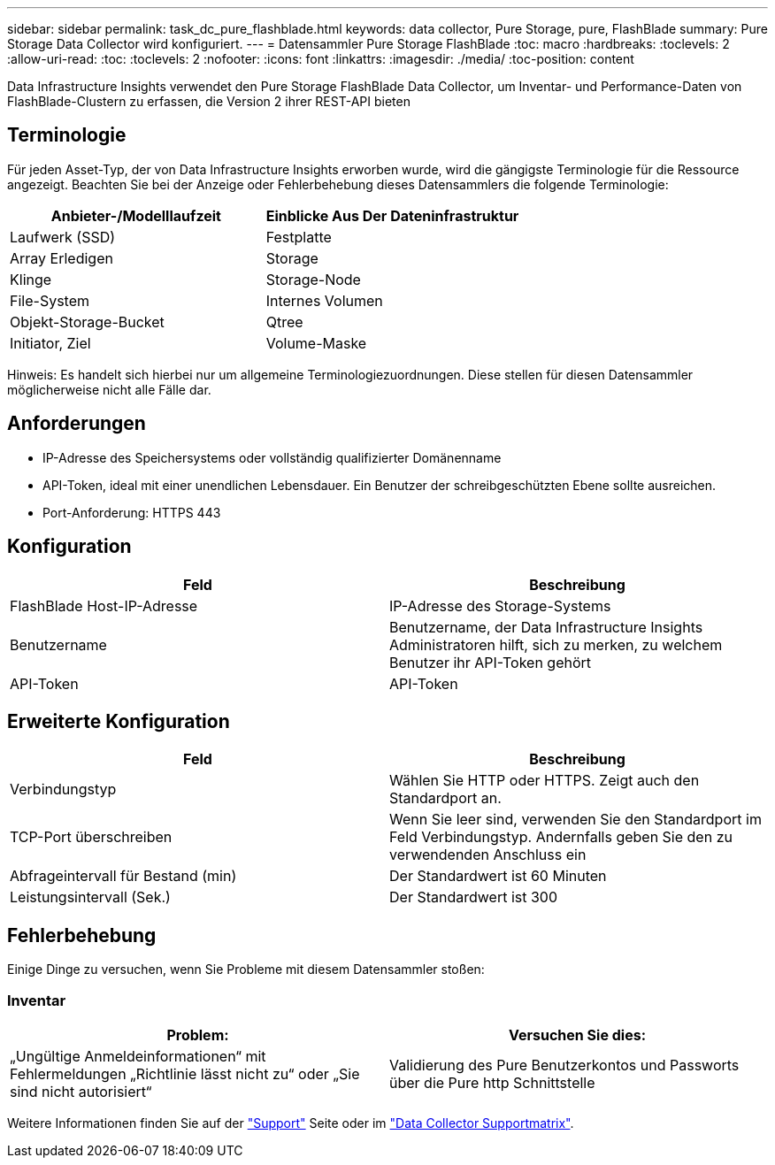 ---
sidebar: sidebar 
permalink: task_dc_pure_flashblade.html 
keywords: data collector, Pure Storage, pure, FlashBlade 
summary: Pure Storage Data Collector wird konfiguriert. 
---
= Datensammler Pure Storage FlashBlade
:toc: macro
:hardbreaks:
:toclevels: 2
:allow-uri-read: 
:toc: 
:toclevels: 2
:nofooter: 
:icons: font
:linkattrs: 
:imagesdir: ./media/
:toc-position: content


[role="lead"]
Data Infrastructure Insights verwendet den Pure Storage FlashBlade Data Collector, um Inventar- und Performance-Daten von FlashBlade-Clustern zu erfassen, die Version 2 ihrer REST-API bieten



== Terminologie

Für jeden Asset-Typ, der von Data Infrastructure Insights erworben wurde, wird die gängigste Terminologie für die Ressource angezeigt. Beachten Sie bei der Anzeige oder Fehlerbehebung dieses Datensammlers die folgende Terminologie:

[cols="2*"]
|===
| Anbieter-/Modelllaufzeit | Einblicke Aus Der Dateninfrastruktur 


| Laufwerk (SSD) | Festplatte 


| Array Erledigen | Storage 


| Klinge | Storage-Node 


| File-System | Internes Volumen 


| Objekt-Storage-Bucket | Qtree 


| Initiator, Ziel | Volume-Maske 
|===
Hinweis: Es handelt sich hierbei nur um allgemeine Terminologiezuordnungen. Diese stellen für diesen Datensammler möglicherweise nicht alle Fälle dar.



== Anforderungen

* IP-Adresse des Speichersystems oder vollständig qualifizierter Domänenname
* API-Token, ideal mit einer unendlichen Lebensdauer. Ein Benutzer der schreibgeschützten Ebene sollte ausreichen.
* Port-Anforderung: HTTPS 443




== Konfiguration

[cols="2*"]
|===
| Feld | Beschreibung 


| FlashBlade Host-IP-Adresse | IP-Adresse des Storage-Systems 


| Benutzername | Benutzername, der Data Infrastructure Insights Administratoren hilft, sich zu merken, zu welchem Benutzer ihr API-Token gehört 


| API-Token | API-Token 
|===


== Erweiterte Konfiguration

[cols="2*"]
|===
| Feld | Beschreibung 


| Verbindungstyp | Wählen Sie HTTP oder HTTPS. Zeigt auch den Standardport an. 


| TCP-Port überschreiben | Wenn Sie leer sind, verwenden Sie den Standardport im Feld Verbindungstyp. Andernfalls geben Sie den zu verwendenden Anschluss ein 


| Abfrageintervall für Bestand (min) | Der Standardwert ist 60 Minuten 


| Leistungsintervall (Sek.) | Der Standardwert ist 300 
|===


== Fehlerbehebung

Einige Dinge zu versuchen, wenn Sie Probleme mit diesem Datensammler stoßen:



=== Inventar

[cols="2*"]
|===
| Problem: | Versuchen Sie dies: 


| „Ungültige Anmeldeinformationen“ mit Fehlermeldungen „Richtlinie lässt nicht zu“ oder „Sie sind nicht autorisiert“ | Validierung des Pure Benutzerkontos und Passworts über die Pure http Schnittstelle 
|===
Weitere Informationen finden Sie auf der link:concept_requesting_support.html["Support"] Seite oder im link:reference_data_collector_support_matrix.html["Data Collector Supportmatrix"].
